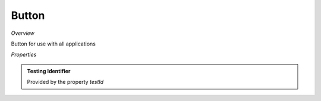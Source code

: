 **Button**
~~~~~~~~~

*Overview*

Button for use with all applications

.. code-block:: sh
   :caption: Example : Default usage

   import { Button } from '@ska-telescope/ska-gui-components';

   ...

   <Button data={data} testId="testId" />

*Properties*

.. csv-table:: Example :rst:dir:
   :header: "Property", "Type", "Required", "default", ""
   "color", "string", "No", "", "Color options : ButtonColorType"
   "disabled", "boolean", "No", "false", "Disabled when true"
   "icon", "JSX.Element", "No", "null", "Prefixes the label when present"
   "label", "string", "Yes", "", "Test displayed upon the button"
   "onClick", "Function", "No", "null", "Determines actions to be taken when the button is clicked"
   "testId", "string", "Yes", "", "Identifier for testing purposes"
   "toolTip", "string", "No", "''", "Text displayed when the cursor is hovered over the button"
   "variant", "string", "No", "'outlined'", "Styling options : ButtonVariantType"

.. admonition:: Constants

.. admonition:: Testing Identifier

   Provided by the property *testId*